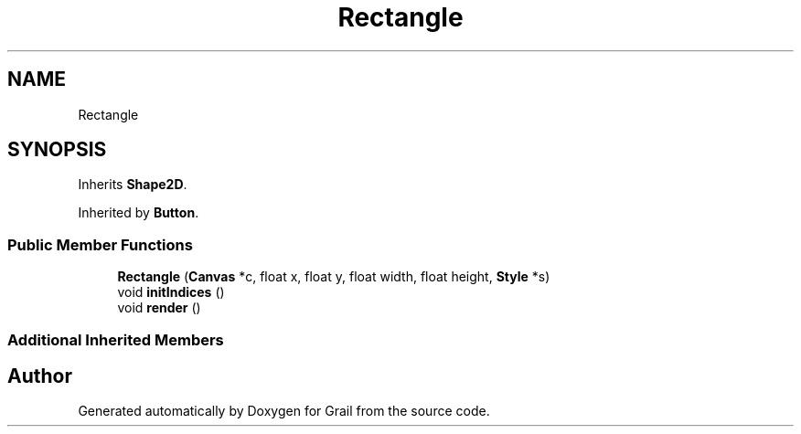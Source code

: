 .TH "Rectangle" 3 "Thu Jul 1 2021" "Version 1.0" "Grail" \" -*- nroff -*-
.ad l
.nh
.SH NAME
Rectangle
.SH SYNOPSIS
.br
.PP
.PP
Inherits \fBShape2D\fP\&.
.PP
Inherited by \fBButton\fP\&.
.SS "Public Member Functions"

.in +1c
.ti -1c
.RI "\fBRectangle\fP (\fBCanvas\fP *c, float x, float y, float width, float height, \fBStyle\fP *s)"
.br
.ti -1c
.RI "void \fBinitIndices\fP ()"
.br
.ti -1c
.RI "void \fBrender\fP ()"
.br
.in -1c
.SS "Additional Inherited Members"


.SH "Author"
.PP 
Generated automatically by Doxygen for Grail from the source code\&.
